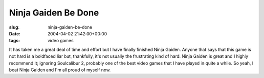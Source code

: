 Ninja Gaiden Be Done
====================

:slug: ninja-gaiden-be-done
:date: 2004-04-02 21:42:00+00:00
:tags: video games

It has taken me a great deal of time and effort but I have finally
finished Ninja Gaiden. Anyone that says that this game is not hard is a
boldfaced liar but, thankfully, it's not usually the frustrating kind of
hard. Ninja Gaiden is great and I highly recommend it; ignoring
Soulcalibur 2, probably one of the best video games that I have played
in quite a while. So yeah, I beat Ninja Gaiden and I'm all proud of
myself now.
